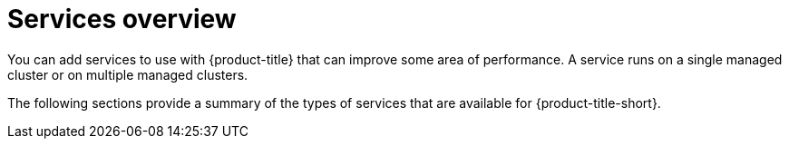[#services-overview]
= Services overview

You can add services to use with {product-title} that can improve some area of performance. A service runs on a single managed cluster or on multiple managed clusters.

The following sections provide a summary of the types of services that are available for {product-title-short}.

// Assuminng that the files in this folder should be listed on this page